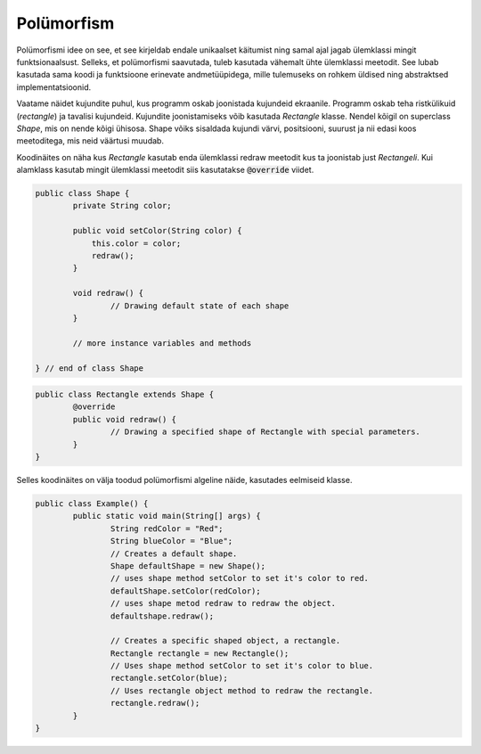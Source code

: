 ===========
Polümorfism
===========
Polümorfismi idee on see, et see kirjeldab endale unikaalset käitumist ning samal ajal jagab ülemklassi mingit funktsionaalsust. Selleks, et polümorfismi saavutada, tuleb kasutada vähemalt ühte ülemklassi meetodit. See lubab kasutada sama koodi ja funktsioone erinevate andmetüüpidega, mille tulemuseks on rohkem üldised ning abstraktsed implementatsioonid. 

Vaatame näidet kujundite puhul, kus programm oskab joonistada kujundeid ekraanile. Programm oskab teha ristkülikuid (*rectangle*) ja tavalisi kujundeid. Kujundite joonistamiseks võib kasutada *Rectangle* klasse. Nendel kõigil on superclass *Shape*, mis on nende kõigi ühisosa. Shape võiks sisaldada kujundi värvi, positsiooni, suurust ja nii edasi koos meetoditega, mis neid väärtusi muudab. 

Koodinäites on näha kus *Rectangle* kasutab enda ülemklassi redraw meetodit kus ta joonistab just *Rectangeli*. Kui alamklass kasutab mingit ülemklassi meetodit siis kasutatakse :code:`@override` viidet.

.. code-block:: java

	public class Shape {
		private String color;

		public void setColor(String color) {
		    this.color = color;
		    redraw();
		} 

		void redraw() {
			// Drawing default state of each shape
		}
		
		// more instance variables and methods
		
	} // end of class Shape

.. code-block:: java

	public class Rectangle extends Shape {
		@override
		public void redraw() {
			// Drawing a specified shape of Rectangle with special parameters.
		}
	}

Selles koodinäites on välja toodud polümorfismi algeline näide, kasutades eelmiseid klasse.

.. code-block:: java
	
	public class Example() {
		public static void main(String[] args) {
			String redColor = "Red";
			String blueColor = "Blue";
			// Creates a default shape.
			Shape defaultShape = new Shape();
			// uses shape method setColor to set it's color to red.
			defaultShape.setColor(redColor);
			// uses shape metod redraw to redraw the object.
			defaultshape.redraw();

			// Creates a specific shaped object, a rectangle.
			Rectangle rectangle = new Rectangle();
			// Uses shape method setColor to set it's color to blue.
			rectangle.setColor(blue);
			// Uses rectangle object method to redraw the rectangle.
			rectangle.redraw();
		}
	}

